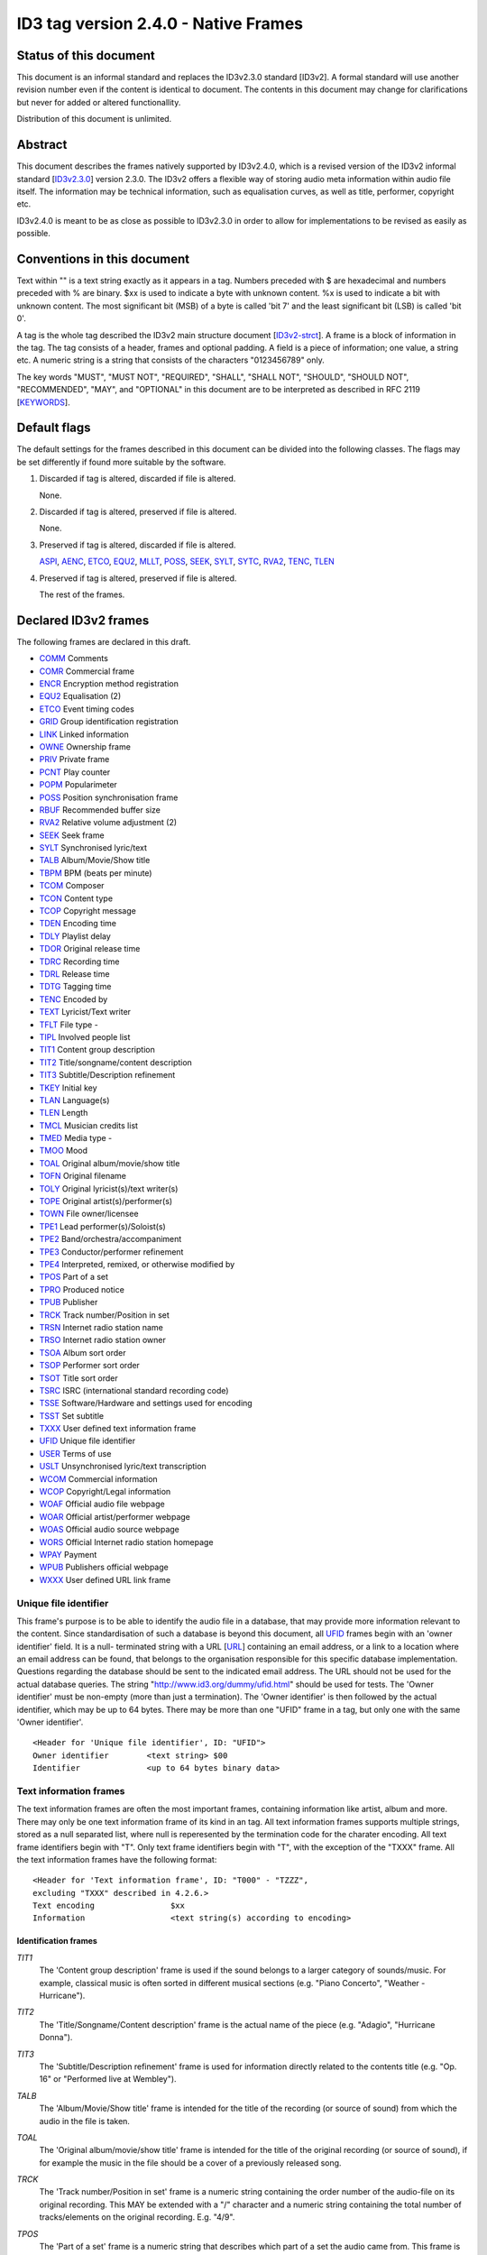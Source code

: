=====================================
ID3 tag version 2.4.0 - Native Frames
=====================================

Status of this document
-----------------------

This document is an informal standard and replaces the ID3v2.3.0 standard 
[ID3v2]. A formal standard will use another revision number even if the 
content is identical to document. The contents in this document may change 
for clarifications but never for added or altered functionallity.

Distribution of this document is unlimited.


Abstract
--------

This document describes the frames natively supported by ID3v2.4.0, which 
is a revised version of the ID3v2 informal standard [ID3v2.3.0_] version 
2.3.0. The ID3v2 offers a flexible way of storing audio meta information 
within audio file itself. The information may be technical information, 
such as equalisation curves, as well as title, performer, copyright etc.

ID3v2.4.0 is meant to be as close as possible to ID3v2.3.0 in order to 
allow for implementations to be revised as easily as possible.


Conventions in this document
----------------------------

Text within "" is a text string exactly as it appears in a tag. Numbers 
preceded with $ are hexadecimal and numbers preceded with % are binary. $xx 
is used to indicate a byte with unknown content. %x is used to indicate a 
bit with unknown content. The most significant bit (MSB) of a byte is 
called 'bit 7' and the least significant bit (LSB) is called 'bit 0'.

A tag is the whole tag described the ID3v2 main structure document 
[ID3v2-strct_]. A frame is a block of information in the tag. The tag 
consists of a header, frames and optional padding. A field is a piece of 
information; one value, a string etc. A numeric string is a string that 
consists of the characters "0123456789" only.

The key words "MUST", "MUST NOT", "REQUIRED", "SHALL", "SHALL NOT", 
"SHOULD", "SHOULD NOT", "RECOMMENDED",  "MAY", and "OPTIONAL" in this 
document are to be interpreted as described in RFC 2119 [KEYWORDS_].


Default flags
-------------

The default settings for the frames described in this document can be 
divided into the following classes. The flags may be set differently if 
found more suitable by the software.

1. Discarded if tag is altered, discarded if file is altered.

   None.

2. Discarded if tag is altered, preserved if file is altered.

   None.

3. Preserved if tag is altered, discarded if file is altered.

   ASPI_, AENC_, ETCO_, EQU2_, MLLT_, POSS_, SEEK_, SYLT_, SYTC_, RVA2_, 
   TENC_, TLEN_

4. Preserved if tag is altered, preserved if file is altered.

   The rest of the frames.


Declared ID3v2 frames
---------------------

The following frames are declared in this draft.

* COMM_ Comments
* COMR_ Commercial frame

* ENCR_ Encryption method registration
* EQU2_ Equalisation (2)
* ETCO_ Event timing codes

* GRID_ Group identification registration

* LINK_ Linked information

* OWNE_ Ownership frame

* PRIV_ Private frame
* PCNT_ Play counter
* POPM_ Popularimeter
* POSS_ Position synchronisation frame

* RBUF_ Recommended buffer size
* RVA2_ Relative volume adjustment (2)

* SEEK_ Seek frame
* SYLT_ Synchronised lyric/text


* TALB_ Album/Movie/Show title
* TBPM_ BPM (beats per minute)
* TCOM_ Composer
* TCON_ Content type
* TCOP_ Copyright message
* TDEN_ Encoding time
* TDLY_ Playlist delay
* TDOR_ Original release time
* TDRC_ Recording time
* TDRL_ Release time
* TDTG_ Tagging time
* TENC_ Encoded by
* TEXT_ Lyricist/Text writer
* TFLT_ File type -
* TIPL_ Involved people list
* TIT1_ Content group description
* TIT2_ Title/songname/content description
* TIT3_ Subtitle/Description refinement
* TKEY_ Initial key
* TLAN_ Language(s)
* TLEN_ Length
* TMCL_ Musician credits list
* TMED_ Media type -
* TMOO_ Mood
* TOAL_ Original album/movie/show title
* TOFN_ Original filename
* TOLY_ Original lyricist(s)/text writer(s)
* TOPE_ Original artist(s)/performer(s)
* TOWN_ File owner/licensee
* TPE1_ Lead performer(s)/Soloist(s)
* TPE2_ Band/orchestra/accompaniment
* TPE3_ Conductor/performer refinement
* TPE4_ Interpreted, remixed, or otherwise modified by
* TPOS_ Part of a set
* TPRO_ Produced notice
* TPUB_ Publisher
* TRCK_ Track number/Position in set
* TRSN_ Internet radio station name
* TRSO_ Internet radio station owner
* TSOA_ Album sort order
* TSOP_ Performer sort order
* TSOT_ Title sort order
* TSRC_ ISRC (international standard recording code)
* TSSE_ Software/Hardware and settings used for encoding
* TSST_ Set subtitle
* TXXX_ User defined text information frame

* UFID_ Unique file identifier
* USER_ Terms of use
* USLT_ Unsynchronised lyric/text transcription

* WCOM_ Commercial information
* WCOP_ Copyright/Legal information
* WOAF_ Official audio file webpage
* WOAR_ Official artist/performer webpage
* WOAS_ Official audio source webpage
* WORS_ Official Internet radio station homepage
* WPAY_ Payment
* WPUB_ Publishers official webpage
* WXXX_ User defined URL link frame


.. _UFID:

Unique file identifier
^^^^^^^^^^^^^^^^^^^^^^

This frame's purpose is to be able to identify the audio file in a 
database, that may provide more information relevant to the content. Since 
standardisation of such a database is beyond this document, all UFID_ frames 
begin with an 'owner identifier' field. It is a null- terminated string 
with a URL [URL_] containing an email address, or a link to a location where 
an email address can be found, that belongs to the organisation responsible 
for this specific database implementation. Questions regarding the database 
should be sent to the indicated email address. The URL should not be used 
for the actual database queries. The string 
"http://www.id3.org/dummy/ufid.html" should be used for tests. The 'Owner 
identifier' must be non-empty (more than just a termination). The 'Owner 
identifier' is then followed by the actual identifier, which may be up to 
64 bytes. There may be more than one "UFID" frame in a tag, but only one 
with the same 'Owner identifier'.

::

    <Header for 'Unique file identifier', ID: "UFID">
    Owner identifier        <text string> $00
    Identifier              <up to 64 bytes binary data>


Text information frames
^^^^^^^^^^^^^^^^^^^^^^^

The text information frames are often the most important frames, containing 
information like artist, album and more. There may only be one text 
information frame of its kind in an tag. All text information frames 
supports multiple strings, stored as a null separated list, where null is 
reperesented by the termination code for the charater encoding. All text 
frame identifiers begin with "T". Only text frame identifiers begin with 
"T", with the exception of the "TXXX" frame. All the text information 
frames have the following format::

    <Header for 'Text information frame', ID: "T000" - "TZZZ",
    excluding "TXXX" described in 4.2.6.>
    Text encoding                $xx
    Information                  <text string(s) according to encoding>


Identification frames
"""""""""""""""""""""

.. _TIT1:

*TIT1*
    The 'Content group description' frame is used if the sound belongs to
    a larger category of sounds/music. For example, classical music is
    often sorted in different musical sections (e.g. "Piano Concerto",
    "Weather - Hurricane").

.. _TIT2:

*TIT2*
    The 'Title/Songname/Content description' frame is the actual name of 
    the piece (e.g. "Adagio", "Hurricane Donna").

.. _TIT3:

*TIT3*
    The 'Subtitle/Description refinement' frame is used for information 
    directly related to the contents title (e.g. "Op. 16" or "Performed 
    live at Wembley").

.. _TALB:

*TALB*
    The 'Album/Movie/Show title' frame is intended for the title of the 
    recording (or source of sound) from which the audio in the file is taken.

.. _TOAL:

*TOAL*
    The 'Original album/movie/show title' frame is intended for the title 
    of the original recording (or source of sound), if for example the 
    music in the file should be a cover of a previously released song.

.. _TRCK:

*TRCK*
    The 'Track number/Position in set' frame is a numeric string containing 
    the order number of the audio-file on its original recording. This MAY 
    be extended with a "/" character and a numeric string containing the 
    total number of tracks/elements on the original recording. E.g. "4/9".

.. _TPOS:

*TPOS*
    The 'Part of a set' frame is a numeric string that describes which part 
    of a set the audio came from. This frame is used if the source 
    described in the "TALB" frame is divided into several mediums, e.g. a 
    double CD. The value MAY be extended with a "/" character and a numeric 
    string containing the total number of parts in the set. E.g. "1/2".

.. _TSST:

*TSST*
    The 'Set subtitle' frame is intended for the subtitle of the part of a 
    set this track belongs to.

.. _TSRC:

*TSRC*
    The 'ISRC' frame should contain the International Standard Recording 
    Code [ISRC_] (12 characters).


Involved persons frames
"""""""""""""""""""""""

.. _TPE1:

*TPE1*
    The 'Lead artist/Lead performer/Soloist/Performing group' is
    used for the main artist.

.. _TPE2:

*TPE2*
    The 'Band/Orchestra/Accompaniment' frame is used for additional 
    information about the performers in the recording.

.. _TPE3:

*TPE3*
    The 'Conductor' frame is used for the name of the conductor.

.. _TPE4:

*TPE4*
    The 'Interpreted, remixed, or otherwise modified by' frame contains 
    more information about the people behind a remix and similar 
    interpretations of another existing piece.

.. _TOPE:

*TOPE*
    The 'Original artist/performer' frame is intended for the performer of 
    the original recording, if for example the music in the file should be 
    a cover of a previously released song.

.. _TEXT:

*TEXT*
    The 'Lyricist/Text writer' frame is intended for the writer of the text 
    or lyrics in the recording.

.. _TOLY:

*TOLY*
    The 'Original lyricist/text writer' frame is intended for the text 
    writer of the original recording, if for example the music in the file 
    should be a cover of a previously released song.

.. _TCOM:

*TCOM*
    The 'Composer' frame is intended for the name of the composer.

.. _TMCL:

*TMCL*
    The 'Musician credits list' is intended as a mapping between 
    instruments and the musician that played it. Every odd field is an 
    instrument and every even is an artist or a comma delimited list of 
    artists.

.. _TIPL:

*TIPL*
    The 'Involved people list' is very similar to the musician credits 
    list, but maps between functions, like producer, and names.

.. _TENC:

*TENC*
    The 'Encoded by' frame contains the name of the person or organisation 
    that encoded the audio file. This field may contain a copyright 
    message, if the audio file also is copyrighted by the encoder.


Derived and subjective properties frames
""""""""""""""""""""""""""""""""""""""""

.. _TBPM:

*TBPM*
    The 'BPM' frame contains the number of beats per minute in the main 
    part of the audio. The BPM is an integer and represented as a numerical 
    string.

.. _TLEN:

*TLEN*
    The 'Length' frame contains the length of the audio file in 
    milliseconds, represented as a numeric string.

.. _TKEY:

*TKEY*
    The 'Initial key' frame contains the musical key in which the sound 
    starts. It is represented as a string with a maximum length of three 
    characters. The ground keys are represented with "A","B","C","D","E", 
    "F" and "G" and halfkeys represented with "b" and "#". Minor is 
    represented as "m", e.g. "Dbm" $00. Off key is represented with an "o" 
    only.

.. _TLAN:

*TLAN*
    The 'Language' frame should contain the languages of the text or lyrics 
    spoken or sung in the audio. The language is represented with three 
    characters according to ISO-639-2 [ISO-639-2_]. If more than one 
    language is used in the text their language codes should follow 
    according to the amount of their usage, e.g. "eng" $00 "sve" $00.

.. _TCON:

*TCON*
    The 'Content type', which ID3v1 was stored as a one byte numeric value 
    only, is now a string. You may use one or several of the ID3v1 types as 
    numerical strings, or, since the category list would be impossible to 
    maintain with accurate and up to date categories, define your own. 
    Example: "21" $00 "Eurodisco" $00

    You may also use any of the following keywords:
   
     | RX  Remix
     | CR  Cover

.. _TFLT:

*TFLT*
    The 'File type' frame indicates which type of audio this tag defines. 
    The following types and refinements are defined:

     | MIME   MIME type follows
     | MPG    MPEG Audio

        ====== ===========================
        /1     MPEG 1/2 layer I
        ------ ---------------------------
        /2     MPEG 1/2 layer II
        ------ ---------------------------
        /3     MPEG 1/2 layer III
        ------ ---------------------------
        /2.5   MPEG 2.5
        ------ ---------------------------
        /AAC   Advanced audio compression
        ====== ===========================

     | VQF    Transform-domain Weighted Interleave Vector Quantisation
     | PCM    Pulse Code Modulated audio

   but other types may be used, but not for these types though. This is
   used in a similar way to the predefined types in the "TMED_" frame,
   but without parentheses. If this frame is not present audio type is
   assumed to be "MPG".

.. _TMED:

*TMED*
    The 'Media type' frame describes from which media the sound originated. 
    This may be a text string or a reference to the predefined media types 
    found in the list below. Example: "VID/PAL/VHS" $00.

    DIG    Other digital media
      /A    Analogue transfer from media

    ANA    Other analogue media
      /WAC  Wax cylinder
      /8CA  8-track tape cassette

    CD     CD
      /A    Analogue transfer from media
      /DD   DDD
      /AD   ADD
      /AA   AAD

    LD     Laserdisc

    TT     Turntable records
      /33    33.33 rpm
      /45    45 rpm
      /71    71.29 rpm
      /76    76.59 rpm
      /78    78.26 rpm
      /80    80 rpm

    MD     MiniDisc
      /A    Analogue transfer from media

    DAT    DAT
      /A    Analogue transfer from media
      /1    standard, 48 kHz/16 bits, linear
      /2    mode 2, 32 kHz/16 bits, linear
      /3    mode 3, 32 kHz/12 bits, non-linear, low speed
      /4    mode 4, 32 kHz/12 bits, 4 channels
      /5    mode 5, 44.1 kHz/16 bits, linear
      /6    mode 6, 44.1 kHz/16 bits, 'wide track' play

    DCC    DCC
      /A    Analogue transfer from media

    DVD    DVD
      /A    Analogue transfer from media

    TV     Television
      /PAL    PAL
      /NTSC   NTSC
      /SECAM  SECAM

    VID    Video
      /PAL    PAL
      /NTSC   NTSC
      /SECAM  SECAM
      /VHS    VHS
      /SVHS   S-VHS
      /BETA   BETAMAX

    RAD    Radio
      /FM   FM
      /AM   AM
      /LW   LW
      /MW   MW

    TEL    Telephone
      /I    ISDN

    MC     MC (normal cassette)
      /4    4.75 cm/s (normal speed for a two sided cassette)
      /9    9.5 cm/s
      /I    Type I cassette (ferric/normal)
      /II   Type II cassette (chrome)
      /III  Type III cassette (ferric chrome)
      /IV   Type IV cassette (metal)

    REE    Reel
      /9    9.5 cm/s
      /19   19 cm/s
      /38   38 cm/s
      /76   76 cm/s
      /I    Type I cassette (ferric/normal)
      /II   Type II cassette (chrome)
      /III  Type III cassette (ferric chrome)
      /IV   Type IV cassette (metal)

.. _TMOO:

*TMOO*
    The 'Mood' frame is intended to reflect the mood of the audio with a
    few keywords, e.g. "Romantic" or "Sad".


Rights and license frames
"""""""""""""""""""""""""

.. _TCOP:

*TCOP*
    The 'Copyright message' frame, in which the string must begin with a 
    year and a space character (making five characters), is intended for 
    the copyright holder of the original sound, not the audio file itself. 
    The absence of this frame means only that the copyright information is 
    unavailable or has been removed, and must not be interpreted to mean 
    that the audio is public domain. Every time this field is displayed the 
    field must be preceded with "Copyright " (C) " ", where (C) is one 
    character showing a C in a circle.

.. _TPRO:

*TPRO*
    The 'Produced notice' frame, in which the string must begin with a year 
    and a space character (making five characters), is intended for the 
    production copyright holder of the original sound, not the audio file 
    itself. The absence of this frame means only that the production 
    copyright information is unavailable or has been removed, and must not 
    be interpreted to mean that the audio is public domain. Every time this 
    field is displayed the field must be preceded with "Produced " (P) " ", 
    where (P) is one character showing a P in a circle.

.. _TPUB:

*TPUB*
    The 'Publisher' frame simply contains the name of the label or publisher.

.. _TOWN:

*TOWN*
    The 'File owner/licensee' frame contains the name of the owner or 
    licensee of the file and it's contents.

.. _TRSN:

*TRSN*
    The 'Internet radio station name' frame contains the name of the 
    internet radio station from which the audio is streamed.

.. _TRSO:

*TRSO*
    The 'Internet radio station owner' frame contains the name of the owner 
    of the internet radio station from which the audio is streamed.

Other text frames
"""""""""""""""""

.. _TOFN:

*TOFN*
    The 'Original filename' frame contains the preferred filename for the 
    file, since some media doesn't allow the desired length of the 
    filename. The filename is case sensitive and includes its suffix.

.. _TDLY:

*TDLY*
    The 'Playlist delay' defines the numbers of milliseconds of silence 
    that should be inserted before this audio. The value zero indicates 
    that this is a part of a multifile audio track that should be played 
    continuously.

.. _TDEN:

*TDEN*
    The 'Encoding time' frame contains a timestamp describing when the 
    audio was encoded. Timestamp format is described in the ID3v2 structure 
    document [ID3v2-strct_].

.. _TDOR:

*TDOR*
    The 'Original release time' frame contains a timestamp describing when 
    the original recording of the audio was released. Timestamp format is 
    described in the ID3v2 structure document [ID3v2-strct_].

.. _TDRC:

*TDRC*
    The 'Recording time' frame contains a timestamp describing when the 
    audio was recorded. Timestamp format is described in the ID3v2 
    structure document [ID3v2-strct_].

.. _TDRL:

*TDRL*
    The 'Release time' frame contains a timestamp describing when the audio 
    was first released. Timestamp format is described in the ID3v2 
    structure document [ID3v2-strct_].

.. _TDTG:

*TDTG*
    The 'Tagging time' frame contains a timestamp describing then the audio 
    was tagged. Timestamp format is described in the ID3v2 structure 
    document [ID3v2-strct_].

.. _TSSE:

*TSSE*
    The 'Software/Hardware and settings used for encoding' frame includes 
    the used audio encoder and its settings when the file was encoded. 
    Hardware refers to hardware encoders, not the computer on which a 
    program was run.

.. _TSOA:

*TSOA*
    The 'Album sort order' frame defines a string which should be used 
    instead of the album name (TALB_) for sorting purposes. E.g. an album 
    named "A Soundtrack" might preferably be sorted as "Soundtrack".

.. _TSOP:

*TSOP*
    The 'Performer sort order' frame defines a string which should be used 
    instead of the performer (TPE2_) for sorting purposes.

.. _TSOT:

*TSOT*
    The 'Title sort order' frame defines a string which should be used 
    instead of the title (TIT2_) for sorting purposes.


.. _TXXX:

User defined text information frame
"""""""""""""""""""""""""""""""""""

This frame is intended for one-string text information concerning the audio 
file in a similar way to the other "T"-frames. The frame body consists of a 
description of the string, represented as a terminated string, followed by 
the actual string. There may be more than one "TXXX" frame in each tag, but 
only one with the same description.

::

    <Header for 'User defined text information frame', ID: "TXXX">
    Text encoding     $xx
    Description       <text string according to encoding> $00 (00)
    Value             <text string according to encoding>


URL link frames
^^^^^^^^^^^^^^^

With these frames dynamic data such as webpages with touring information, 
price information or plain ordinary news can be added to the tag. There may 
only be one URL [URL] link frame of its kind in an tag, except when stated 
otherwise in the frame description. If the text string is followed by a 
string termination, all the following information should be ignored and not 
be displayed. All URL link frame identifiers begins with "W". Only URL link 
frame identifiers begins with "W", except for "WXXX". All URL link frames 
have the following format::

    <Header for 'URL link frame', ID: "W000" - "WZZZ", excluding "WXXX"
    described in 4.3.2.>
    URL              <text string>


URL link frames - details
"""""""""""""""""""""""""

.. _WCOM:

*WCOM*
    The 'Commercial information' frame is a URL pointing at a webpage with 
    information such as where the album can be bought. There may be more 
    than one "WCOM" frame in a tag, but not with the same content.

.. _WCOP:

*WCOP*
    The 'Copyright/Legal information' frame is a URL pointing at a webpage 
    where the terms of use and ownership of the file is described.

.. _WOAF:

*WOAF*
    The 'Official audio file webpage' frame is a URL pointing at a file 
    specific webpage.

.. _WOAR:

*WOAR*
    The 'Official artist/performer webpage' frame is a URL pointing at the 
    artists official webpage. There may be more than one "WOAR" frame in a 
    tag if the audio contains more than one performer, but not with the 
    same content.

.. _WOAS:

*WOAS*
    The 'Official audio source webpage' frame is a URL pointing at the 
    official webpage for the source of the audio file, e.g. a movie.

.. _WORS:

*WORS*
    The 'Official Internet radio station homepage' contains a URL pointing 
    at the homepage of the internet radio station.

.. _WPAY:

*WPAY*
    The 'Payment' frame is a URL pointing at a webpage that will handle the 
    process of paying for this file.

.. _WPUB:

*WPUB*
    The 'Publishers official webpage' frame is a URL pointing at the 
    official webpage for the publisher.

.. _WXXX:

User defined URL link frame
"""""""""""""""""""""""""""

This frame is intended for URL [URL] links concerning the audio file in a 
similar way to the other "W"-frames. The frame body consists of a 
description of the string, represented as a terminated string, followed by 
the actual URL. The URL is always encoded with ISO-8859-1 [ISO-8859-1]. 
There may be more than one "WXXX" frame in each tag, but only one with the 
same description.

::

    <Header for 'User defined URL link frame', ID: "WXXX">
    Text encoding     $xx
    Description       <text string according to encoding> $00 (00)
    URL               <text string>


.. _MCDI:

Music CD identifier
^^^^^^^^^^^^^^^^^^^

This frame is intended for music that comes from a CD, so that the CD can 
be identified in databases such as the CDDB [CDDB]. The frame consists of a 
binary dump of the Table Of Contents, TOC, from the CD, which is a header 
of 4 bytes and then 8 bytes/track on the CD plus 8 bytes for the 'lead 
out', making a maximum of 804 bytes. The offset to the beginning of every 
track on the CD should be described with a four bytes absolute CD-frame 
address per track, and not with absolute time. When this frame is used the 
presence of a valid "TRCK" frame is REQUIRED, even if the CD's only got one 
track. It is recommended that this frame is always added to tags 
originating from CDs. There may only be one "MCDI" frame in each tag.

::

    <Header for 'Music CD identifier', ID: "MCDI">
    CD TOC                <binary data>


.. _ETCO:

Event timing codes
^^^^^^^^^^^^^^^^^^

This frame allows synchronisation with key events in the audio. The header is::

    <Header for 'Event timing codes', ID: "ETCO">
    Time stamp format    $xx

Where time stamp format is::

    $01  Absolute time, 32 bit sized, using MPEG [MPEG] frames as unit
    $02  Absolute time, 32 bit sized, using milliseconds as unit

Absolute time means that every stamp contains the time from the beginning 
of the file.

Followed by a list of key events in the following format::

    Type of event   $xx
    Time stamp      $xx (xx ...)

The 'Time stamp' is set to zero if directly at the beginning of the sound 
or after the previous event. All events MUST be sorted in chronological 
order. The type of event is as follows::

    $00  padding (has no meaning)
    $01  end of initial silence
    $02  intro start
    $03  main part start
    $04  outro start
    $05  outro end
    $06  verse start
    $07  refrain start
    $08  interlude start
    $09  theme start
    $0A  variation start
    $0B  key change
    $0C  time change
    $0D  momentary unwanted noise (Snap, Crackle & Pop)
    $0E  sustained noise
    $0F  sustained noise end
    $10  intro end
    $11  main part end
    $12  verse end
    $13  refrain end
    $14  theme end
    $15  profanity
    $16  profanity end

    $17-$DF  reserved for future use

    $E0-$EF  not predefined synch 0-F

    $F0-$FC  reserved for future use

    $FD  audio end (start of silence)
    $FE  audio file ends
    $FF  one more byte of events follows (all the following bytes with
         the value $FF have the same function)

Terminating the start events such as "intro start" is OPTIONAL. The 'Not 
predefined synch's ($E0-EF) are for user events. You might want to 
synchronise your music to something, like setting off an explosion 
on-stage, activating a screensaver etc.

There may only be one "ETCO" frame in each tag.


.. _MLLT:

MPEG location lookup table
^^^^^^^^^^^^^^^^^^^^^^^^^^

To increase performance and accuracy of jumps within a MPEG [MPEG] audio 
file, frames with time codes in different locations in the file might be 
useful. This ID3v2 frame includes references that the software can use to 
calculate positions in the file. After the frame header follows a 
descriptor of how much the 'frame counter' should be increased for every 
reference. If this value is two then the first reference points out the 
second frame, the 2nd reference the 4th frame, the 3rd reference the 6th 
frame etc. In a similar way the 'bytes between reference' and 'milliseconds 
between reference' points out bytes and milliseconds respectively.

Each reference consists of two parts; a certain number of bits, as defined 
in 'bits for bytes deviation', that describes the difference between what 
is said in 'bytes between reference' and the reality and a certain number 
of bits, as defined in 'bits for milliseconds deviation', that describes 
the difference between what is said in 'milliseconds between reference' and 
the reality. The number of bits in every reference, i.e. 'bits for bytes 
deviation'+'bits for milliseconds deviation', must be a multiple of four. 
There may only be one "MLLT" frame in each tag.

::

    <Header for 'Location lookup table', ID: "MLLT">
    MPEG frames between reference  $xx xx
    Bytes between reference        $xx xx xx
    Milliseconds between reference $xx xx xx
    Bits for bytes deviation       $xx
    Bits for milliseconds dev.     $xx

Then for every reference the following data is included;

::

    Deviation in bytes         %xxx....
    Deviation in milliseconds  %xxx....


.. _SYTC:

Synchronised tempo codes
^^^^^^^^^^^^^^^^^^^^^^^^

For a more accurate description of the tempo of a musical piece, this frame 
might be used. After the header follows one byte describing which time 
stamp format should be used. Then follows one or more tempo codes. Each 
tempo code consists of one tempo part and one time part. The tempo is in 
BPM described with one or two bytes. If the first byte has the value $FF, 
one more byte follows, which is added to the first giving a range from 2 - 
510 BPM, since $00 and $01 is reserved. $00 is used to describe a beat-free 
time period, which is not the same as a music-free time period. $01 is used 
to indicate one single beat-stroke followed by a beat-free period.

The tempo descriptor is followed by a time stamp. Every time the tempo in 
the music changes, a tempo descriptor may indicate this for the player. All 
tempo descriptors MUST be sorted in chronological order. The first 
beat-stroke in a time-period is at the same time as the beat description 
occurs. There may only be one "SYTC" frame in each tag.

::

    <Header for 'Synchronised tempo codes', ID: "SYTC">
    Time stamp format   $xx
    Tempo data          <binary data>

Where time stamp format is::

    $01  Absolute time, 32 bit sized, using MPEG [MPEG] frames as unit
    $02  Absolute time, 32 bit sized, using milliseconds as unit

Absolute time means that every stamp contains the time from the beginning 
of the file.


.. _USLT:

Unsynchronised lyrics/text transcription
^^^^^^^^^^^^^^^^^^^^^^^^^^^^^^^^^^^^^^^^

This frame contains the lyrics of the song or a text transcription of other 
vocal activities. The head includes an encoding descriptor and a content 
descriptor. The body consists of the actual text. The 'Content descriptor' 
is a terminated string. If no descriptor is entered, 'Content descriptor' 
is $00 (00) only. Newline characters are allowed in the text. There may be 
more than one 'Unsynchronised lyrics/text transcription' frame in each tag, 
but only one with the same language and content descriptor.

::

    <Header for 'Unsynchronised lyrics/text transcription', ID: "USLT">
    Text encoding        $xx
    Language             $xx xx xx
    Content descriptor   <text string according to encoding> $00 (00)
    Lyrics/text          <full text string according to encoding>


.. _SYLT:

Synchronised lyrics/text
^^^^^^^^^^^^^^^^^^^^^^^^

This is another way of incorporating the words, said or sung lyrics, in the 
audio file as text, this time, however, in sync with the audio. It might 
also be used to describing events e.g. occurring on a stage or on the 
screen in sync with the audio. The header includes a content descriptor, 
represented with as terminated text string. If no descriptor is entered, 
'Content descriptor' is $00 (00) only.

::

    <Header for 'Synchronised lyrics/text', ID: "SYLT">
    Text encoding        $xx
    Language             $xx xx xx
    Time stamp format    $xx
    Content type         $xx
    Content descriptor   <text string according to encoding> $00 (00)

Content type::

    $00 is other
    $01 is lyrics
    $02 is text transcription
    $03 is movement/part name (e.g. "Adagio")
    $04 is events (e.g. "Don Quijote enters the stage")
    $05 is chord (e.g. "Bb F Fsus")
    $06 is trivia/'pop up' information
    $07 is URLs to webpages
    $08 is URLs to images

Time stamp format::

    $01  Absolute time, 32 bit sized, using MPEG [MPEG] frames as unit
    $02  Absolute time, 32 bit sized, using milliseconds as unit

Absolute time means that every stamp contains the time from the beginning 
of the file.

The text that follows the frame header differs from that of the 
unsynchronised lyrics/text transcription in one major way. Each syllable 
(or whatever size of text is considered to be convenient by the encoder) is 
a null terminated string followed by a time stamp denoting where in the 
sound file it belongs. Each sync thus has the following structure::

    Terminated text to be synced (typically a syllable)
    Sync identifier (terminator to above string)   $00 (00)
    Time stamp                                     $xx (xx ...)

The 'time stamp' is set to zero or the whole sync is omitted if located 
directly at the beginning of the sound. All time stamps should be sorted in 
chronological order. The sync can be considered as a validator of the 
subsequent string.

Newline characters are allowed in all "SYLT" frames and MUST be used after 
every entry (name, event etc.) in a frame with the content type $03 - $04.

A few considerations regarding whitespace characters: Whitespace separating 
words should mark the beginning of a new word, thus occurring in front of 
the first syllable of a new word. This is also valid for new line 
characters. A syllable followed by a comma should not be broken apart with 
a sync (both the syllable and the comma should be before the sync).

An example: The "USLT" passage

::

     "Strangers in the night" $0A "Exchanging glances"

would be "SYLT" encoded as::

    "Strang" $00 xx xx "ers" $00 xx xx " in" $00 xx xx " the" $00 xx xx
    " night" $00 xx xx 0A "Ex" $00 xx xx "chang" $00 xx xx "ing" $00 xx
    xx "glan" $00 xx xx "ces" $00 xx xx

There may be more than one "SYLT" frame in each tag, but only one with the 
same language and content descriptor.


.. _COMM:

Comments
^^^^^^^^

This frame is intended for any kind of full text information that does not 
fit in any other frame. It consists of a frame header followed by encoding, 
language and content descriptors and is ended with the actual comment as a 
text string. Newline characters are allowed in the comment text string. 
There may be more than one comment frame in each tag, but only one with the 
same language and content descriptor.

::

    <Header for 'Comment', ID: "COMM">
    Text encoding          $xx
    Language               $xx xx xx
    Short content descrip. <text string according to encoding> $00 (00)
    The actual text        <full text string according to encoding>


.. _RVA2:

Relative volume adjustment (2)
^^^^^^^^^^^^^^^^^^^^^^^^^^^^^^

This is a more subjective frame than the previous ones. It allows the user 
to say how much he wants to increase/decrease the volume on each channel 
when the file is played. The purpose is to be able to align all files to a 
reference volume, so that you don't have to change the volume constantly. 
This frame may also be used to balance adjust the audio. The volume 
adjustment is encoded as a fixed point decibel value, 16 bit signed integer 
representing (adjustment*512), giving +/- 64 dB with a precision of 
0.001953125 dB. E.g. +2 dB is stored as $04 00 and -2 dB is $FC 00. There 
may be more than one "RVA2" frame in each tag, but only one with the same 
identification string.

::

    <Header for 'Relative volume adjustment (2)', ID: "RVA2">
    Identification          <text string> $00

The 'identification' string is used to identify the situation and/or device 
where this adjustment should apply. The following is then repeated for 
every channel

::

     Type of channel         $xx
     Volume adjustment       $xx xx
     Bits representing peak  $xx
     Peak volume             $xx (xx ...)


Type of channel::

    $00  Other
    $01  Master volume
    $02  Front right
    $03  Front left
    $04  Back right
    $05  Back left
    $06  Front centre
    $07  Back centre
    $08  Subwoofer

Bits representing peak can be any number between 0 and 255. 0 means that 
there is no peak volume field. The peak volume field is always padded to 
whole bytes, setting the most significant bits to zero.


.. _EQU2:

Equalisation (2)
^^^^^^^^^^^^^^^^

This is another subjective, alignment frame. It allows the user to 
predefine an equalisation curve within the audio file. There may be more 
than one "EQU2" frame in each tag, but only one with the same 
identification string.

::

    <Header of 'Equalisation (2)', ID: "EQU2">
    Interpolation method  $xx
    Identification        <text string> $00

The 'interpolation method' describes which method is preferred when an 
interpolation between the adjustment point that follows. The following 
methods are currently defined::

    $00  Band
         No interpolation is made. A jump from one adjustment level to
         another occurs in the middle between two adjustment points.
    $01  Linear
         Interpolation between adjustment points is linear.

The 'identification' string is used to identify the situation and/or device 
where this adjustment should apply. The following is then repeated for 
every adjustment point

::

    Frequency          $xx xx
    Volume adjustment  $xx xx

The frequency is stored in units of 1/2 Hz, giving it a range from 0 to 
32767 Hz.

The volume adjustment is encoded as a fixed point decibel value, 16 bit 
signed integer representing (adjustment*512), giving +/- 64 dB with a 
precision of 0.001953125 dB. E.g. +2 dB is stored as $04 00 and -2 dB is 
$FC 00.

Adjustment points should be ordered by frequency and one frequency should 
only be described once in the frame.

.. _RVRB:

Reverb
^^^^^^

Yet another subjective frame, with which you can adjust echoes of different 
kinds. Reverb left/right is the delay between every bounce in ms. Reverb 
bounces left/right is the number of bounces that should be made. $FF equals 
an infinite number of bounces. Feedback is the amount of volume that should 
be returned to the next echo bounce. $00 is 0%, $FF is 100%. If this value 
were $7F, there would be 50% volume reduction on the first bounce, 50% of 
that on the second and so on. Left to left means the sound from the left 
bounce to be played in the left speaker, while left to right means sound 
from the left bounce to be played in the right speaker.

'Premix left to right' is the amount of left sound to be mixed in the right 
before any reverb is applied, where $00 id 0% and $FF is 100%. 'Premix 
right to left' does the same thing, but right to left. Setting both premix 
to $FF would result in a mono output (if the reverb is applied symmetric). 
There may only be one "RVRB" frame in each tag.

::

    <Header for 'Reverb', ID: "RVRB">
    Reverb left (ms)                 $xx xx
    Reverb right (ms)                $xx xx
    Reverb bounces, left             $xx
    Reverb bounces, right            $xx
    Reverb feedback, left to left    $xx
    Reverb feedback, left to right   $xx
    Reverb feedback, right to right  $xx
    Reverb feedback, right to left   $xx
    Premix left to right             $xx
    Premix right to left             $xx

.. _APIC:

Attached picture
^^^^^^^^^^^^^^^^

This frame contains a picture directly related to the audio file. Image 
format is the MIME type and subtype [MIME_] for the image. In the event 
that the MIME media type name is omitted, "image/" will be implied. The 
"image/png" [PNG_] or "image/jpeg" [`JFIF`_] picture format should be 
used when interoperability is wanted. Description is a short description of 
the picture, represented as a terminated text string. There may be several 
pictures attached to one file, each in their individual "APIC" frame, but 
only one with the same content descriptor. There may only be one picture 
with the picture type declared as picture type $01 and $02 respectively. 
There is the possibility to put only a link to the image file by using the 
'MIME type' "-->" and having a complete URL [URL] instead of picture data. 
The use of linked files should however be used sparingly since there is the 
risk of separation of files.

::

    <Header for 'Attached picture', ID: "APIC">
    Text encoding      $xx
    MIME type          <text string> $00
    Picture type       $xx
    Description        <text string according to encoding> $00 (00)
    Picture data       <binary data>


Picture type::

    $00  Other
    $01  32x32 pixels 'file icon' (PNG only)
    $02  Other file icon
    $03  Cover (front)
    $04  Cover (back)
    $05  Leaflet page
    $06  Media (e.g. label side of CD)
    $07  Lead artist/lead performer/soloist
    $08  Artist/performer
    $09  Conductor
    $0A  Band/Orchestra
    $0B  Composer
    $0C  Lyricist/text writer
    $0D  Recording Location
    $0E  During recording
    $0F  During performance
    $10  Movie/video screen capture
    $11  A bright coloured fish
    $12  Illustration
    $13  Band/artist logotype
    $14  Publisher/Studio logotype

.. _GEOB:

General encapsulated object
^^^^^^^^^^^^^^^^^^^^^^^^^^^

In this frame any type of file can be encapsulated. After the header, 
'Frame size' and 'Encoding' follows 'MIME type' [MIME] represented as as a 
terminated string encoded with ISO 8859-1 [ISO-8859-1]. The filename is 
case sensitive and is encoded as 'Encoding'. Then follows a content 
description as terminated string, encoded as 'Encoding'. The last thing in 
the frame is the actual object. The first two strings may be omitted, 
leaving only their terminations. MIME type is always an ISO-8859-1 text 
string. There may be more than one "GEOB" frame in each tag, but only one 
with the same content descriptor.

::

    <Header for 'General encapsulated object', ID: "GEOB">
    Text encoding          $xx
    MIME type              <text string> $00
    Filename               <text string according to encoding> $00 (00)
    Content description    <text string according to encoding> $00 (00)
    Encapsulated object    <binary data>

.. _PCNT:

Play counter
^^^^^^^^^^^^

This is simply a counter of the number of times a file has been played. The 
value is increased by one every time the file begins to play. There may 
only be one "PCNT" frame in each tag. When the counter reaches all one's, 
one byte is inserted in front of the counter thus making the counter eight 
bits bigger.  The counter must be at least 32-bits long to begin with.

::

    <Header for 'Play counter', ID: "PCNT">
    Counter        $xx xx xx xx (xx ...)


.. _POPM:

Popularimeter
^^^^^^^^^^^^^

The purpose of this frame is to specify how good an audio file is. Many 
interesting applications could be found to this frame such as a playlist 
that features better audio files more often than others or it could be used 
to profile a person's taste and find other 'good' files by comparing 
people's profiles. The frame contains the email address to the user, one 
rating byte and a four byte play counter, intended to be increased with one 
for every time the file is played. The email is a terminated string. The 
rating is 1-255 where 1 is worst and 255 is best. 0 is unknown. If no 
personal counter is wanted it may be omitted. When the counter reaches all 
one's, one byte is inserted in front of the counter thus making the counter 
eight bits bigger in the same away as the play counter ("PCNT"). There may 
be more than one "POPM" frame in each tag, but only one with the same email 
address.

::

    <Header for 'Popularimeter', ID: "POPM">
    Email to user   <text string> $00
    Rating          $xx
    Counter         $xx xx xx xx (xx ...)


.. _RBUF:

Recommended buffer size
^^^^^^^^^^^^^^^^^^^^^^^

Sometimes the server from which an audio file is streamed is aware of 
transmission or coding problems resulting in interruptions in the audio 
stream. In these cases, the size of the buffer can be recommended by the 
server using this frame. If the 'embedded info flag' is true (1) then this 
indicates that an ID3 tag with the maximum size described in 'Buffer size' 
may occur in the audio stream. In such case the tag should reside between 
two MPEG [MPEG] frames, if the audio is MPEG encoded. If the position of 
the next tag is known, 'offset to next tag' may be used. The offset is 
calculated from the end of tag in which this frame resides to the first 
byte of the header in the next. This field may be omitted. Embedded tags 
are generally not recommended since this could render unpredictable 
behaviour from present software/hardware.

For applications like streaming audio it might be an idea to embed tags 
into the audio stream though. If the clients connects to individual 
connections like HTTP and there is a possibility to begin every 
transmission with a tag, then this tag should include a 'recommended buffer 
size' frame. If the client is connected to a arbitrary point in the stream, 
such as radio or multicast, then the 'recommended buffer size' frame SHOULD 
be included in every tag.

The 'Buffer size' should be kept to a minimum. There may only be one "RBUF" 
frame in each tag.

::

    <Header for 'Recommended buffer size', ID: "RBUF">
    Buffer size               $xx xx xx
    Embedded info flag        %0000000x
    Offset to next tag        $xx xx xx xx

.. _AENC:

Audio encryption
^^^^^^^^^^^^^^^^

This frame indicates if the actual audio stream is encrypted, and by whom. 
Since standardisation of such encryption scheme is beyond this document, 
all "AENC" frames begin with a terminated string with a URL containing an 
email address, or a link to a location where an email address can be found, 
that belongs to the organisation responsible for this specific encrypted 
audio file. Questions regarding the encrypted audio should be sent to the 
email address specified. If a $00 is found directly after the 'Frame size' 
and the audio file indeed is encrypted, the whole file may be considered 
useless.

After the 'Owner identifier', a pointer to an unencrypted part of the audio 
can be specified. The 'Preview start' and 'Preview length' is described in 
frames. If no part is unencrypted, these fields should be left zeroed. 
After the 'preview length' field follows optionally a data block required 
for decryption of the audio. There may be more than one "AENC" frames in a 
tag, but only one with the same 'Owner identifier'.

::

    <Header for 'Audio encryption', ID: "AENC">
    Owner identifier   <text string> $00
    Preview start      $xx xx
    Preview length     $xx xx
    Encryption info    <binary data>


.. _LINK:

Linked information
^^^^^^^^^^^^^^^^^^

To keep information duplication as low as possible this frame may be used 
to link information from another ID3v2 tag that might reside in another 
audio file or alone in a binary file. It is RECOMMENDED that this method is 
only used when the files are stored on a CD-ROM or other circumstances when 
the risk of file separation is low. The frame contains a frame identifier, 
which is the frame that should be linked into this tag, a URL [URL] field, 
where a reference to the file where the frame is given, and additional ID 
data, if needed. Data should be retrieved from the first tag found in the 
file to which this link points. There may be more than one "LINK" frame in 
a tag, but only one with the same contents. A linked frame is to be 
considered as part of the tag and has the same restrictions as if it was a 
physical part of the tag (i.e. only one "RVRB" frame allowed, whether it's 
linked or not).

::

    <Header for 'Linked information', ID: "LINK">
    Frame identifier        $xx xx xx xx
    URL                     <text string> $00
    ID and additional data  <text string(s)>

Frames that may be linked and need no additional data are "ASPI", "ETCO", 
"EQU2", "MCID", "MLLT", "OWNE", "RVA2", "RVRB", "SYTC", the text 
information frames and the URL link frames.

The "AENC", "APIC", "GEOB" and "TXXX" frames may be linked with the content 
descriptor as additional ID data.

The "USER" frame may be linked with the language field as additional ID data.

The "PRIV" frame may be linked with the owner identifier as additional ID 
data.

The "COMM", "SYLT" and "USLT" frames may be linked with three bytes of 
language descriptor directly followed by a content descriptor as additional 
ID data.


.. _POSS:

Position synchronisation frame
^^^^^^^^^^^^^^^^^^^^^^^^^^^^^^

This frame delivers information to the listener of how far into the
audio stream he picked up; in effect, it states the time offset from
the first frame in the stream. The frame layout is::

    <Head for 'Position synchronisation', ID: "POSS">
    Time stamp format         $xx
    Position                  $xx (xx ...)

Where time stamp format is::

    $01  Absolute time, 32 bit sized, using MPEG frames as unit
    $02  Absolute time, 32 bit sized, using milliseconds as unit

and position is where in the audio the listener starts to receive, i.e. the 
beginning of the next frame. If this frame is used in the beginning of a 
file the value is always 0. There may only be one "POSS" frame in each tag.


.. _USER:

Terms of use frame
^^^^^^^^^^^^^^^^^^

This frame contains a brief description of the terms of use and
ownership of the file. More detailed information concerning the legal
terms might be available through the "WCOP" frame. Newlines are
allowed in the text. There may be more than one 'Terms of use' frame
in a tag, but only one with the same 'Language'.

::

    <Header for 'Terms of use frame', ID: "USER">
    Text encoding        $xx
    Language             $xx xx xx
    The actual text      <text string according to encoding>


.. _OWNE:

Ownership frame
^^^^^^^^^^^^^^^

The ownership frame might be used as a reminder of a made transaction or, 
if signed, as proof. Note that the "USER" and "TOWN" frames are good to use 
in conjunction with this one. The frame begins, after the frame ID, size 
and encoding fields, with a 'price paid' field. The first three characters 
of this field contains the currency used for the transaction, encoded 
according to ISO 4217 [ISO-4217] alphabetic currency code. Concatenated to 
this is the actual price paid, as a numerical string using "." as the 
decimal separator. Next is an 8 character date string (YYYYMMDD) followed 
by a string with the name of the seller as the last field in the frame. 
There may only be one "OWNE" frame in a tag.

::

    <Header for 'Ownership frame', ID: "OWNE">
    Text encoding     $xx
    Price paid        <text string> $00
    Date of purch.    <text string>
    Seller            <text string according to encoding>


.. _COMR:

Commercial frame
^^^^^^^^^^^^^^^^

This frame enables several competing offers in the same tag by bundling all 
needed information. That makes this frame rather complex but it's an easier 
solution than if one tries to achieve the same result with several frames. 
The frame begins, after the frame ID, size and encoding fields, with a 
price string field. A price is constructed by one three character currency 
code, encoded according to ISO 4217 [ISO-4217] alphabetic currency code, 
followed by a numerical value where "." is used as decimal separator. In 
the price string several prices may be concatenated, separated by a "/" 
character, but there may only be one currency of each type.

The price string is followed by an 8 character date string in the format 
YYYYMMDD, describing for how long the price is valid. After that is a 
contact URL, with which the user can contact the seller, followed by a one 
byte 'received as' field. It describes how the audio is delivered when 
bought according to the following list::

    $00  Other
    $01  Standard CD album with other songs
    $02  Compressed audio on CD
    $03  File over the Internet
    $04  Stream over the Internet
    $05  As note sheets
    $06  As note sheets in a book with other sheets
    $07  Music on other media
    $08  Non-musical merchandise

Next follows a terminated string with the name of the seller followed by a 
terminated string with a short description of the product. The last thing 
is the ability to include a company logotype. The first of them is the 
'Picture MIME type' field containing information about which picture format 
is used. In the event that the MIME media type name is omitted, "image/" 
will be implied. Currently only "image/png" and "image/jpeg" are allowed. 
This format string is followed by the binary picture data. This two last 
fields may be omitted if no picture is attached. There may be more than one 
'commercial frame' in a tag, but no two may be identical.

::

    <Header for 'Commercial frame', ID: "COMR">
    Text encoding      $xx
    Price string       <text string> $00
    Valid until        <text string>
    Contact URL        <text string> $00
    Received as        $xx
    Name of seller     <text string according to encoding> $00 (00)
    Description        <text string according to encoding> $00 (00)
    Picture MIME type  <string> $00
    Seller logo        <binary data>


.. _ENCR:

Encryption method registration
^^^^^^^^^^^^^^^^^^^^^^^^^^^^^^

   To identify with which method a frame has been encrypted the
   encryption method must be registered in the tag with this frame. The
   'Owner identifier' is a null-terminated string with a URL [URL]
   containing an email address, or a link to a location where an email
   address can be found, that belongs to the organisation responsible
   for this specific encryption method. Questions regarding the
   encryption method should be sent to the indicated email address. The
   'Method symbol' contains a value that is associated with this method
   throughout the whole tag, in the range $80-F0. All other values are
   reserved. The 'Method symbol' may optionally be followed by
   encryption specific data. There may be several "ENCR" frames in a tag
   but only one containing the same symbol and only one containing the
   same owner identifier. The method must be used somewhere in the tag.
   See the description of the frame encryption flag in the ID3v2
   structure document [ID3v2-strct] for more information.

::

     <Header for 'Encryption method registration', ID: "ENCR">
     Owner identifier    <text string> $00
     Method symbol       $xx
     Encryption data     <binary data>


.. _GRID:

Group identification registration
^^^^^^^^^^^^^^^^^^^^^^^^^^^^^^^^^

   This frame enables grouping of otherwise unrelated frames. This can
   be used when some frames are to be signed. To identify which frames
   belongs to a set of frames a group identifier must be registered in
   the tag with this frame. The 'Owner identifier' is a null-terminated
   string with a URL [URL] containing an email address, or a link to a
   location where an email address can be found, that belongs to the
   organisation responsible for this grouping. Questions regarding the
   grouping should be sent to the indicated email address. The 'Group
   symbol' contains a value that associates the frame with this group
   throughout the whole tag, in the range $80-F0. All other values are
   reserved. The 'Group symbol' may optionally be followed by some group
   specific data, e.g. a digital signature. There may be several "GRID"
   frames in a tag but only one containing the same symbol and only one
   containing the same owner identifier. The group symbol must be used
   somewhere in the tag. See the description of the frame grouping flag
   in the ID3v2 structure document [ID3v2-strct] for more information.

::

     <Header for 'Group ID registration', ID: "GRID">
     Owner identifier      <text string> $00
     Group symbol          $xx
     Group dependent data  <binary data>


.. _PRIV:

Private frame
^^^^^^^^^^^^^

   This frame is used to contain information from a software producer
   that its program uses and does not fit into the other frames. The
   frame consists of an 'Owner identifier' string and the binary data.
   The 'Owner identifier' is a null-terminated string with a URL [URL]
   containing an email address, or a link to a location where an email
   address can be found, that belongs to the organisation responsible
   for the frame. Questions regarding the frame should be sent to the
   indicated email address. The tag may contain more than one "PRIV"
   frame but only with different contents.

::

     <Header for 'Private frame', ID: "PRIV">
     Owner identifier      <text string> $00
     The private data      <binary data>


.. _SIGN:

Signature frame
^^^^^^^^^^^^^^^

This frame enables a group of frames, grouped with the 'Group 
identification registration', to be signed. Although signatures can reside 
inside the registration frame, it might be desired to store the signature 
elsewhere, e.g. in watermarks. There may be more than one 'signature frame' 
in a tag, but no two may be identical.

::

    <Header for 'Signature frame', ID: "SIGN">
    Group symbol      $xx
    Signature         <binary data>


.. _SEEK:

Seek frame
^^^^^^^^^^

This frame indicates where other tags in a file/stream can be found. The 
'minimum offset to next tag' is calculated from the end of this tag to the 
beginning of the next. There may only be one 'seek frame' in a tag.

::

    <Header for 'Seek frame', ID: "SEEK">
    Minimum offset to next tag       $xx xx xx xx


.. _ASPI:

Audio seek point index
^^^^^^^^^^^^^^^^^^^^^^

Audio files with variable bit rates are intrinsically difficult to deal 
with in the case of seeking within the file. The ASPI frame makes seeking 
easier by providing a list a seek points within the audio file. The seek 
points are a fractional offset within the audio data, providing a starting 
point from which to find an appropriate point to start decoding. The 
presence of an ASPI frame requires the existence of a TLEN frame, 
indicating the duration of the file in milliseconds. There may only be one 
'audio seek point index' frame in a tag.

::

    <Header for 'Seek Point Index', ID: "ASPI">
    Indexed data start (S)         $xx xx xx xx
    Indexed data length (L)        $xx xx xx xx
    Number of index points (N)     $xx xx
    Bits per index point (b)       $xx

Then for every index point the following data is included;

::

    Fraction at index (Fi)          $xx (xx)

'Indexed data start' is a byte offset from the beginning of the file. 
'Indexed data length' is the byte length of the audio data being indexed. 
'Number of index points' is the number of index points, as the name 
implies. The recommended number is 100. 'Bits per index point' is 8 or 16, 
depending on the chosen precision. 8 bits works well for short files (less 
than 5 minutes of audio), while 16 bits is advantageous for long files. 
'Fraction at index' is the numerator of the fraction representing a 
relative position in the data. The denominator is 2 to the power of b.

Here are the algorithms to be used in the calculation. The known data must 
be the offset of the start of the indexed data (S), the offset of the end 
of the indexed data (E), the number of index points (N), the offset at 
index i (Oi). We calculate the fraction at index i (Fi).

Oi is the offset of the frame whose start is soonest after the point for 
which the time offset is (i/N * duration).

The frame data should be calculated as follows::

    Fi = Oi/L * 2^b    (rounded down to the nearest integer)

Offset calculation should be calculated as follows from data in the frame::

    Oi = (Fi/2^b)*L    (rounded up to the nearest integer)


Copyright
---------

Copyright (C) Martin Nilsson 2000. All Rights Reserved.

This document and translations of it may be copied and furnished to others, 
and derivative works that comment on or otherwise explain it or assist in 
its implementation may be prepared, copied, published and distributed, in 
whole or in part, without restriction of any kind, provided that a 
reference to this document is included on all such copies and derivative 
works. However, this document itself may not be modified in any way and 
reissued as the original document.

The limited permissions granted above are perpetual and will not be revoked.

This document and the information contained herein is provided on an "AS 
IS" basis and THE AUTHORS DISCLAIMS ALL WARRANTIES, EXPRESS OR IMPLIED, 
INCLUDING BUT NOT LIMITED TO ANY WARRANTY THAT THE USE OF THE INFORMATION 
HEREIN WILL NOT INFRINGE ANY RIGHTS OR ANY IMPLIED WARRANTIES OF 
MERCHANTABILITY OR FITNESS FOR A PARTICULAR PURPOSE.


References
----------

.. _CDDB:

**CDDB**
    `Compact Disc Data Base <http://www.cddb.com>`__

.. _ID3v2.3.0:

**ID3v2.3.0**
    Martin Nilsson, `ID3v2 informal standard 
    <http://www.id3.org/id3v2.3.0.txt>`__

.. _ID3v2-strct:

**ID3v2-strct**
    Martin Nilsson, `ID3 tag version 2.4.0 - Main Structure 
    <http//www.id3.org/id3v2.4.0-structure.txt>`__

.. _ISO-639-2:

**ISO-639-2**
    ISO/FDIS 639-2. Codes for the representation of names of languages, 
    Part 2: Alpha-3 code. Technical committee / subcommittee: TC 37 / SC 2

.. _ISO-4217:

**ISO-4217**
    ISO 4217:1995. Codes for the representation of currencies and funds. 
    Technical committee / subcommittee: TC 68

.. _ISO-8859-1:

**ISO-8859-1**
    ISO/IEC DIS 8859-1. 8-bit single-byte coded graphic character sets, 
    Part 1: Latin alphabet No. 1. Technical committee / subcommittee: JTC 1 
    / SC 2

.. _ISRC:

**ISRC**
    ISO 3901:1986 International Standard Recording Code (ISRC). Technical 
    committee / subcommittee: TC 46 / SC 9

.. _JFIF:

**JFIF**
    `JPEG File Interchange Format, version 1.02 
    <http://www.w3.org/Graphics/JPEG/jfif.txt>`__

.. _KEYWORDS:

**KEYWORDS**
    S. Bradner, `Key words for use in RFCs to Indicate Requirement Levels 
    <ftp://ftp.isi.edu/in-notes/rfc2119.txt>`__, RFC 2119, March 1997.

.. _MIME:

**MIME**
    Freed, N.  and N. Borenstein,  `Multipurpose Internet Mail
    Extensions (MIME) Part One: Format of Internet Message Bodies 
    <ftp://ftp.isi.edu/in-notes/rfc2045.txt>`__ RFC 2045, November 1996.

.. _MPEG:

**MPEG**
    ISO/IEC 11172-3:1993. Coding of moving pictures and associated audio 
    for digital storage media at up to about 1,5 Mbit/s, Part 3: Audio. 
    Technical committee / subcommittee: JTC 1 / SC 29

    and

    ISO/IEC 13818-3:1995 Generic coding of moving pictures and associated 
    audio information, Part 3: Audio. Technical committee / subcommittee: 
    JTC 1 / SC 29

    and

    ISO/IEC DIS 13818-3 Generic coding of moving pictures and associated 
    audio information, Part 3: Audio (Revision of ISO/IEC 13818-3:1995)

.. _PNG:

**PNG**
    `Portable Network Graphics, version 1.0 
    <http://www.w3.org/TR/REC-png-multi.html>`__

.. _URL:

**URL**
    T. Berners-Lee, L. Masinter & M. McCahill, `Uniform Resource Locators 
    (URL). <ftp://ftp.isi.edu/in-notes/rfc1738.txt>`__, RFC 1738, December 
    1994.

.. _ZLIB:

**ZLIB**
    P. Deutsch, Aladdin Enterprises & J-L. Gailly, `ZLIB Compressed Data 
    Format Specification version 3.3 
    <ftp://ftp.isi.edu/in-notes/rfc1950.txt>`__, RFC 1950, May 1996.


Appendix
--------


Appendix A - Genre List from ID3v1
^^^^^^^^^^^^^^^^^^^^^^^^^^^^^^^^^^

The following genres is defined in ID3v1

0. Blues
1. Classic Rock
2. Country
3. Dance
4. Disco
5. Funk
6. Grunge
7. Hip-Hop
8. Jazz
9. Metal
10. New Age
11. Oldies
12. Other
13. Pop
14. R&B
15. Rap
16. Reggae
17. Rock
18. Techno
19. Industrial
20. Alternative
21. Ska
22. Death Metal
23. Pranks
24. Soundtrack
25. Euro-Techno
26. Ambient
27. Trip-Hop
28. Vocal
29. Jazz+Funk
30. Fusion
31. Trance
32. Classical
33. Instrumental
34. Acid
35. House
36. Game
37. Sound Clip
38. Gospel
39. Noise
40. AlternRock
41. Bass
42. Soul
43. Punk
44. Space
45. Meditative
46. Instrumental Pop
47. Instrumental Rock
48. Ethnic
49. Gothic
50. Darkwave
51. Techno-Industrial
52. Electronic
53. Pop-Folk
54. Eurodance
55. Dream
56. Southern Rock
57. Comedy
58. Cult
59. Gangsta
60. Top 40
61. Christian Rap
62. Pop/Funk
63. Jungle
64. Native American
65. Cabaret
66. New Wave
67. Psychadelic
68. Rave
69. Showtunes
70. Trailer
71. Lo-Fi
72. Tribal
73. Acid Punk
74. Acid Jazz
75. Polka
76. Retro
77. Musical
78. Rock & Roll
79. Hard Rock


Author's Address
----------------

Written by

| Martin Nilsson
| Rydsvägen 246 C. 30
| SE-584 34 Linköping
| Sweden


Email: nilsson at id3.org
